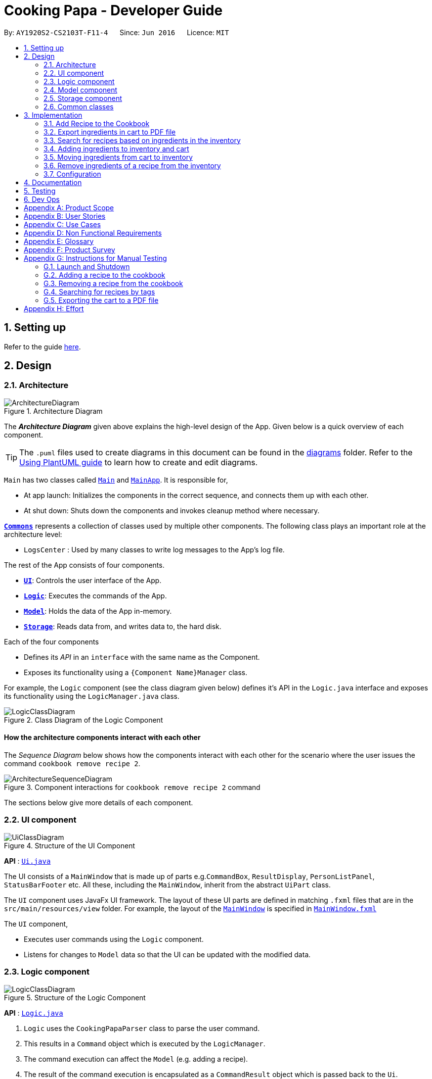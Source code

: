 = Cooking Papa - Developer Guide
:site-section: DeveloperGuide
:toc:
:toc-title:
:toc-placement: preamble
:sectnums:
:experimental:
:imagesDir: images
:stylesDir: stylesheets
:xrefstyle: full
ifdef::env-github[]
:tip-caption: :bulb:
:note-caption: :information_source:
:warning-caption: :warning:
endif::[]
:repoURL: https://github.com/AY1920S2-CS2103T-F11-4/main

By: `AY1920S2-CS2103T-F11-4`      Since: `Jun 2016`      Licence: `MIT`

== Setting up

Refer to the guide <<SettingUp#, here>>.

== Design

[[Design-Architecture]]
=== Architecture

.Architecture Diagram
image::ArchitectureDiagram.png[]

The *_Architecture Diagram_* given above explains the high-level design of the App. Given below is a quick overview of each component.

[TIP]
The `.puml` files used to create diagrams in this document can be found in the link:{repoURL}/docs/diagrams/[diagrams] folder.
Refer to the <<UsingPlantUml#, Using PlantUML guide>> to learn how to create and edit diagrams.

`Main` has two classes called link:{repoURL}/src/main/java/seedu/address/Main.java[`Main`] and link:{repoURL}/src/main/java/seedu/address/MainApp.java[`MainApp`]. It is responsible for,

* At app launch: Initializes the components in the correct sequence, and connects them up with each other.
* At shut down: Shuts down the components and invokes cleanup method where necessary.

<<Design-Commons,*`Commons`*>> represents a collection of classes used by multiple other components.
The following class plays an important role at the architecture level:

* `LogsCenter` : Used by many classes to write log messages to the App's log file.

The rest of the App consists of four components.

* <<Design-Ui,*`UI`*>>: Controls the user interface of the App.
* <<Design-Logic,*`Logic`*>>: Executes the commands of the App.
* <<Design-Model,*`Model`*>>: Holds the data of the App in-memory.
* <<Design-Storage,*`Storage`*>>: Reads data from, and writes data to, the hard disk.

Each of the four components

* Defines its _API_ in an `interface` with the same name as the Component.
* Exposes its functionality using a `{Component Name}Manager` class.

For example, the `Logic` component (see the class diagram given below) defines it's API in the `Logic.java` interface and exposes its functionality using the `LogicManager.java` class.

.Class Diagram of the Logic Component
image::LogicClassDiagram.png[]

[discrete]
==== How the architecture components interact with each other

The _Sequence Diagram_ below shows how the components interact with each other for the scenario where the user issues the command `cookbook remove recipe 2`.

.Component interactions for `cookbook remove recipe 2` command
image::ArchitectureSequenceDiagram.png[]

The sections below give more details of each component.

[[Design-Ui]]
=== UI component

.Structure of the UI Component
image::UiClassDiagram.png[]

*API* : link:{repoURL}/src/main/java/seedu/address/ui/Ui.java[`Ui.java`]

The UI consists of a `MainWindow` that is made up of parts e.g.`CommandBox`, `ResultDisplay`, `PersonListPanel`, `StatusBarFooter` etc. All these, including the `MainWindow`, inherit from the abstract `UiPart` class.

The `UI` component uses JavaFx UI framework. The layout of these UI parts are defined in matching `.fxml` files that are in the `src/main/resources/view` folder. For example, the layout of the link:{repoURL}/src/main/java/seedu/address/ui/MainWindow.java[`MainWindow`] is specified in link:{repoURL}/src/main/resources/view/MainWindow.fxml[`MainWindow.fxml`]

The `UI` component,

* Executes user commands using the `Logic` component.
* Listens for changes to `Model` data so that the UI can be updated with the modified data.

[[Design-Logic]]
=== Logic component

[[fig-LogicClassDiagram]]
.Structure of the Logic Component
image::LogicClassDiagram.png[]

*API* :
link:{repoURL}/src/main/java/seedu/address/logic/Logic.java[`Logic.java`]

.  `Logic` uses the `CookingPapaParser` class to parse the user command.
.  This results in a `Command` object which is executed by the `LogicManager`.
.  The command execution can affect the `Model` (e.g. adding a recipe).
.  The result of the command execution is encapsulated as a `CommandResult` object which is passed back to the `Ui`.
.  In addition, the `CommandResult` object can also instruct the `Ui` to perform certain actions, such as displaying help to the user.

Given below is the Sequence Diagram for interactions within the `Logic` component for the `execute("cookbook remove recipe 2")` API call.

.Interactions Inside the Logic Component for the `cookbook remove recipe 2` Command
image::CookbookRemoveRecipeSequenceDiagram.png[]

NOTE: The lifeline for `DeleteCommandParser` should end at the destroy marker (X) but due to a limitation of PlantUML, the lifeline reaches the end of diagram.

[[Design-Model]]
=== Model component

.Structure of the Model Component
image::ModelClassDiagram.png[]

*API* : link:{repoURL}/src/main/java/seedu/address/model/Model.java[`Model.java`]

The `Model`,

* stores a `UserPref` object that represents the user's preferences.
* stores the Cookbook data.
* exposes an unmodifiable `ObservableList<Recipe>` that can be 'observed' e.g. the UI can be bound to this list so that the UI automatically updates when the data in the list change.
* does not depend on any of the other three components.

[NOTE]
As a more OOP model, we can store a `Tag` list in `Cookbook`, which `Recipe` can reference. This would allow `Cookbook` to only require one `Tag` object per unique `Tag`, instead of each `Recipe` needing their own `Tag` object. An example of how such a model may look like is given below. +
 +
image:BetterModelClassDiagram.png[]

[[Design-Storage]]
=== Storage component

.Structure of the Storage Component
image::StorageClassDiagram.png[]

*API* : link:{repoURL}/src/main/java/seedu/address/storage/Storage.java[`Storage.java`]

The `Storage` component,

* can save `UserPref` objects in json format and read it back.
* can save `Cookbook` data in json format and read it back.
* can save `Inventory` data in json format and read it back.
* can save `Cart` data in json format and read it back.

[[Design-Commons]]
=== Common classes

Classes used by multiple components are in the `seedu.addressbook.commons` package.

== Implementation

This section describes some noteworthy details on how certain features are implemented.

=== Add Recipe to the Cookbook
==== Implementation

The recipe addition mechanism is facilitated by `CookbookAddCommand`, which extends the `Command` abstract class. The
format of the command is as follows: `cookbook add recipe n/NAME d/DESCRIPTION [i/INGREDIENT_NAME]... [q/INGREDIENT_QUANTITY]... [t/TAG]...`.

Below is a step by step sequence of what happens when a user enters this command:

. The user enters a recipe adding command using the command line input `cookbook add recipe n/NAME d/DESCRIPTION
[i/INGREDIENT]... [q/QUANTITY]... [s/STEP_DESCRIPTION]... [t/TAG]...`.
.  `CookbookAddCommandParser` parsers the user input and checks if `n/NAME` and `d/DESCRIPTION` are provided. It then
parses the input into the following fields: recipe name, recipe description, ingredients, steps, and tags.

+
Note that
the ingredient names and ingredient quantities provided must be the same, or a `ParseException` will be thrown:
+
[source,java]
----
if (names.size() != quantities.size()) {
    throw new ParseException(
        String.format(MESSAGE_DIFFERENT_NUMBER_OF_INPUTS, names.size(), quantities.size()));
}
----
{blank}

. These fields are then passed as parameters for `Recipe`, which is then passed as the parameter for
`CookbookAddCommand` and returned to `LogicManager`.
. `LogicManager` calls `CookbookAddCommand#execute()` which checks if the cookbook already contains the same recipe with the same name, description, ingredient names, ingredient quantities, and tags using `Model#hasCookbookRecipe()`.
+
If there is a duplicate, a `CommandException` is thrown, stating that the user is attempting to add a duplicate recipe:
+
[source,java]
----
if (model.hasCookbookRecipe(toAdd)) {
    throw new CommandException(MESSAGE_DUPLICATE_RECIPE);
}
----
. If `CommandException` is not thrown, `Model#addCookbookRecipe` will be executed, with the recipe to be added as a parameter.
. `Model#addCookbookRecipe()` then executes `Cookbook#addRecipe()`, which adds the recipe to the cookbook, and the
`FilteredList<Recipe>` representing the recipes in the cookbook are updated with `Model#updateFilteredCookbookRecipeList()`:
+
[source,java]
----
updateFilteredCookbookRecipeList(PREDICATE_SHOW_ALL_RECIPES)
----
where `PREDICATE_SHOW_ALL_RECIPES = unused -> true`.
. A `CommandResult` with the text to display to the user is then returned to `LogicManager`, which can passed back to
`MainWindow`, which displays it to the user on the CLI and GUI: `resultDisplay.setFeedbackToUser(commandResult.getFeedbackToUser())`. The text displayed will notify the user on whether
their addition was successful.

.UML object diagram of Recipe
image::RecipeObjectDiagram.png[]

==== Implementation reasoning

This command is implemented this way  to allow a user to add a recipe with optional fields (ingredients, steps, tags) -
only the recipe name and recipe description are mandatory fields. This way, a user does not have input all the fields
that they may not have at the moment to create a recipe. After creating the skeleton of the recipe, the user can then
use the other `Cookbook` commands to add ingredients and steps to the recipe. However, one key point is that should
ingredient names be provided, the same number of ingredient quantities have to be provided as well.

==== Sequence diagram
The following sequence diagram shows how the recipe adding function works (full command [`cookbook add recipe
                                                                                          n/Recipe name d/Recipe
                                                                                          description i/Ingredient 1
                                                                                          q/1 piece i/Ingredient 2
                                                                                          q/20 ml s/Do step 1 s/Do
                                                                                          step 2 t/This t/Is t/A
                                                                                          t/Tag`]  omitted from diagram
for brevity):

.Sequence diagram for CookbookAddCommand
image::CookbookAddRecipeSequenceDiagram.png[]

==== How the feature works
Step 1: Input the command in the command box, then hit kbd:[Enter] on the keyboard. The command is as follows:
`cookbook add recipe n/Recipe name d/Recipe description i/Ingredient 1 q/1 piece i/Ingredient 2 q/20 ml s/Do step 1
 s/Do step 2 t/This t/Is t/A t/Tag`.

.CookbookAddCommand sample command in Command box
image::CookbookAddRecipe1.png[]

Step 2: Results will be parsed, and if the command is valid, a success message will be displayed to the user.

.CookbookAddCommand sample command result in Result display
image::CookbookAddRecipe2.png[]

Step 3: The newly added recipe will now appear in the recipes panel, which a brief overview, consisting of its name,
description, and tags. To view all the details of a recipe, the user can either enter `cookbook view recipe INDEX`,
where index is a valid integer, or click the view button.

.CookbookAddCommand sample recipe in Recipe panel
image::CookbookAddRecipe3.png[]

==== Design considerations
===== Aspect 1: How to parse optional parameters
.Design considerations for parsing optional parameters
[cols="12%,44%,44%"]
|===
||Design A: Parse each category separately (current choice)  | Design B: Parse all the categories together
|Description
|Each category (ingredient name, ingredient quantity, step description, tag) are parsed separately and returned as `List`. If the returned `List` is empty, then it means that that field was not provided in the input, and will be set to an empty `List` in the recipe.
|Each category will be parsed together in one function in `CookbookAddCommandParser`
|Pros
a|
- Provides more flexibility for the user and does not make it mandatory to input fields that they may not necessarily
have.
- No need to deal with null values, can simply check if list is empty.
a|
- Straightforward
- No need to create and call multiple methods from other classes
|Cons
a|
- More methods have to be executed which may increase time and NPath complexity.
- Debugging and tracing becomes more confusing due to the method being defined in the lowest level of abstraction.
a|
- Have to deal with null values and include null checks (`ifPresent()` etc.)
- Method will be very long and decreases readability
|===

.Design considerations for results to show users
===== Aspect 2: Result to show user
[cols="12%,44%,44%"]
|===
||Design A: Show a short result on the success of the command | Design B: Show all the details back to the user
|Description|Show a message to a usage which notifies them that the command was successful in adding the recipe to
the cookbook. | Shows a message similar to design choice A, and also show all the details of the added recipe.
|Pros
a|
- Short and succinct message, tells the user what they need to know
- User interface is cleaner and more intuitive, and does not overload users with unnecessary information
a|
- Easier to implement
|Cons
a|
- Requires the graphical user interface to be able to toggle and show recipes, without the need for a command,
implemented here:

image::CookbookAddRecipe3.png[]

a|
- Overloads the user with unnecessary information
- Requires result display to take up more space than required, to reduce the need for users to scroll down the result
display.

|===

=== Export ingredients in cart to PDF file
The user may use this command to export the ingredients in their cart to a PDF file, which they can then use as their
shopping list at the supermarkets.

==== Implementation
The cart exporting mechanism is facilitated by `CookbookExportCommand`, which extends the `Command` abstract class.
The format is as follows: `cart export`.

Below is a step by step sequence of what happens when a user enters this command:

. The user enters a cart export command using the command line input `cart export`.
. `CartExportCommandParser` parses the user input and checks if the argument passed to it is an empty String, as the
command takes in no extra parameters.
+
Note that if the String is not empty, a `ParseException` will be thrown:
+
[source,java]
----
if (userInput.isEmpty()) {
    return new CartExportCommand();
} else {
    throw new ParseException(String.format(MESSAGE_INVALID_COMMAND_FORMAT, CartExportCommand.MESSAGE_USAGE));
}
----
+
This means that `cart export ingredient` will not work.
. `CartExportCommandParser` then returns a `CartExportCommand` to `LogicManager`.
. `LogicManager` calls `CartExportCommand#execute()` calls the static method of `PdfExporter`,
`PdfExporter#exportCart()`, which takes in the `ObservableList<Ingredient>` stored in `Cart`
. Step 4 is executed within a try-catch block. If a previously generated pdf (saved as `cart.pdf` by default) is
opened in another program, or there is an issue writing to the PDF file (more information can be found
https://api.itextpdf.com/iText5/5.59/com/itextpdf/text/DocumentException.html[here]), a `CommandResult` with an error
message will returned to `LogicManager`:
+
[source,java]
----
try {
    PdfExporter.exportCart(model.getCart().getIngredientList());
} catch (IOException | DocumentException e) {
    return new CommandResult(MESSAGE_FILE_NOT_FOUND);
}
----
. Else, a `CommandResult` with the text to display to the user will be returned to `LogicManager`. The
`CommandResult` is then passed back to `MainWindow`, which displays it to the user on the CLI and GUI: `resultDisplay
.setFeedbackToUser(commandResult.getFeedbackToUser())`. The text displayed will notify the user on whether
their addition was successful.

==== Implementation reasoning
This command was implemented to bridge the (current, v1.4) inadequacy of Cooking Papa, which is that it is not
portable (yet). It was still not convenient _enough_ to be able to organize cart ingredients. Evenutally, users had
to go outside to the supermarket, and Cooking Papa is a desktop-only application. By allowing users to export the
ingredients in their cart to a PDF file, they can then print it out, or transfer it to their mobile devices, and
bring them along as shopping lists. Additionally, the layout and content of the generated PDF file is simple,
informational, and easy for users to extend, allowing them to add (handwritten or  annotated) remarks.

==== Sequence diagram
The following sequence diagram shows how the function of exporting ingredients in the cart to a PDF file works:

.Sequence diagram for CartExportCommand
image::CartExportCommandSequenceDiagram.png[]

==== Design considerations
===== Aspect 1: File format to export ingredients in cart to
[cols="12%,44%,44%"]
|===
||Design A (current choice): .pdf|Design B: .txt
|Description|Exports it to a flexible pdf file|Exports it to a txt file
|Pros
a|
- Easier to format with `iTextPDF` 's vast library and API
- More versatile in that images can be added if the function was to be extended to include images of the ingredients
a|
- Simple to implement
|Cons
a|
- More formatting code required
- May take slightly longer to export as compared to design B
a|
- Lack of design/formatting flexibility
|===
===== Aspect 2: What information to export
[cols="12%,44%,44%"]
|===
||Design A (current choice): Export the ingredient names and quantities in the cart|Design B: Export the entirety of
Cooking Papa
(cookbook, inventory, cart)
|Description|Allow exporting of just the cart|Allow exporting of the cart, inventory, and cookbook
|Pros
a|
- Easier to implement as there will be less information to parse
- Keeps the exported PDF short and sweet
- Ingredients in the inventory and recipes in the cookbook generally correlates (and are consequential of) with the
ingredients in the cart, so exporting the inventory as well as the cookbook is likely to be redundant.

.A sample shopping list generated by the command
image::CookbookExportExample2.png[]
a|
- Provides users an all-in-one file containing all the information they entered into Cooking Papa
- Allows user to reproduce hard-copy recipe books using Cooking Papa
|Cons
a|
- Certain information may be needed and not exportable by the user, i.e. recipes
a|
- Slightly more difficult to implement
- May be providing users with unnecessary information
|===

// tag::cookbooksearchinventory[]
=== Search for recipes based on ingredients in the inventory
==== Implementation
The comparison is facilitated by the `RecipeInventorySimilarityComparator`. It extends `Comparator<Recipe>` and stores
the inventory being used for ingredient comparison.

The following sequence diagram summarizes how objects interact when a user executes the command:

image::CookbookSearchByInventorySequenceDiagram.png[]
// end::cookbooksearchinventory[]

=== Adding ingredients to inventory and cart
The inventory and cart acts as storage for `Ingredient` classes. They are facilitated by `InventoryCommand` and `CartCommand`
respectively, which extends the `Command` abstract class. Since `CartAddCommand` and `InventoryAddCommand` both serve the
same purpose in different contexts of `Cart` and `Inventory` respectively, they will be mentioned together in tandem. +
The format of the commands are as follows:

* For cart: `cart add ingredient i/INGREDIENT_NAME q/INGREDIENT_QUANTITY`
* For inventory: `inventory add ingredient i/INGREDIENT_NAME q/INGREDIENT_QUANTITY`

==== Implementation

Below is a step-by-step sequence of what happens when the command `cart add ingredient i/INGREDIENT_NAME q/INGREDIENT_QUANTITY` is added.

. The user adds a ingredient to the cart by entering the command `cart  add ingredient i/INGREDIENT_NAME q/INGREDIENT_QUANTITY` in the command line input.
. `CartAddCommandParser` parsers the input to check and verify that the input provided for `i/INGREDIENT_NAME` amd `q/INGREDIENT_QUANTITY`
are correct. Otherwise a `ParseException` will be thrown.
. The fields are then passed to `CartAddIngredientCommand` as an `Ingredient` object and is returned to `LogicManager`.
. `LogicManager` calls `CartAddIngredientCommand#execute()` and checks if the `Ingredient` object given has the same `INGREDIENT_NAME` and
`INGREDIENT_QUANTITY` unit. If that `Ingredient` exists, it will simply add on to the quantity of that ingredient. Otherwise,
a new instance of that `Ingredient` will be added to the Cart.
. If `CommandException` is not thrown, `Model#addCartIngredient` will be executed, with the given `Ingredient` as the parameter
. `Model#addCartIngredient` then executes, adding the `Ingredient` to the local cart storage and updates with
`Model#updateFilteredCartIngredientList()`.
. A `CommandResult` with the successful text message is returned to `LogicManager` and will be displayed to the user via the GUI to feedback to the
user that the `Ingredient` has been successfully added.

The above implementation is the same for `Inventory` with the command `inventory  add ingredient i/INGREDIENT_NAME q/INGREDIENT_QUANTITY`

==== Implementation reasoning
This command was implemented to allow the user know to add an ingredient to the cart or inventory respectively.
An ingredient only has two main components - its name and quantity. We allow the user to use their own measurement up to their own
preferences and do not force any fixed unit of measurement. Although similar, `Cart` and `Ingredients` differ in certain functions
from a user's point of view. For a user to immediately sort where they wish to sort the ingredient they are adding, `Cart` and
`Inventory` is the first parameter they would use for the command.

==== Sequence diagram
The following sequence diagram shows how the function of adding ingredients to cart work (full command omitted for brevity):

.Sequence diagram for CartAddIngredientCommand
image::CartAddIngredientSequenceDiagram.png[]

==== How the feature works

Step 1: The below diagram shows an initially empty cart

image::CartAddCommand1.png[]

Step 2: Input the command `cart add ingredient i/INGREDIENT_NAME q/INGREDIENT_QUANTITY`. An example command is as follows: `cart add ingredient i/Eggs q/10`.

image::CartAddCommand2.png[]

Step 3: Hit kbd:[Enter]. The cart should be updated as follows:

image::CartAddCommand3.png[]

The above implementation is the same for `Inventory`

==== Design Considerations
===== Aspect: The need for many parsers for this command

.Design considerations for the need for many parsers for this command
[cols="12%,44%,44%"]
|===
| |Design A (Current choice): Create parsers for every individual action | Design B: Create parsers for each specific action

|Description
|The command will go through the parsers in the following order: `CookingPapaParser` -> `CartCommandParser` -> `CartAddCommandParser`
-> `CartAddIngredientParser` before finally returning `CartAddIngredientCommand`. We eventually went with this as we wanted the add
functionality to be expanded, namely to be able to add all the ingredients of cookbook recipes into the cart.
| `CartAddCommand` will not be created facilitate `CartAddIngredientCommand` and `CartAddRecipeIngredientCommand`.


|Pros
|More organised and can do more with `cart add` as the prefix.
|Many parser classes to make and keep track of.

|Cons
|The classes can be more specific and atomic in their actions.
|Might lead to disorganisation during troubleshooting with so many classes to keep track.
|===

=== Moving ingredients from cart to inventory
The user may use this command after their shopping trip. With this one command, all ingredients will be shifted from the cart to the inventory.

==== Implementation
This command is facilitated by `CartMoveCommand`, which extends the `Command` class. The format of the command is as follows:
`cart move`.

Below is a step by step sequence of what happens when the user executes this command.

. The user enters the command `cart move` in to the command line input.
. `CartMoveCommandParser` then ensures that the user does not enter any other commands after `cart clear`.
. `CartMoveCommandParser` then returns a `CartMoveCommand` and returns it to `LogicManager`
. `LogicManager` calls `CartMoveCommand#execute()`. If there are other commands after `cart clear`, a `CommandException`
will be thrown.
. If `CommandException` is not thrown, `Model#cartMoveIngredients()` will be executed.
. `Model#cartMoveIngredients()` will move every ingredient from the `cart` and add it into the `inventory`
. A `CommandResult` with the success message text will be returned to `LogicManager`, which will then be passed to `MainWindow`
and will then feedback to the user.

==== Implementation reasoning
This command is implemented to ease the process of having the user adding every single ingredient to their inventory after they have bought ingredients from their cart
and eventually deleting the cart after that tedious process. These gives a convenience to users that frequently use our application and we forsee
that such an action will be used very often by these users. As this command only performs an atomic action, no extra
arguments are needed to further supplement the use of this command.

==== Sequence Diagram
The following sequence diagram shows how this function works (full command omitted for brevity):

.Sequence Diagram for CartMoveCommand
image::CartMoveSequenceDiagram.png[]

==== How this feature works
Step 1: This feature is intended when you have ingredients in the cart. As an example, the diagram below shows an
empty inventory, along with a cart with an ingredient.

image::CartMoveCommand1.png[]

Step 2: Press kbd:[Enter]. The ingredients from cart will all be shifted to inventory as shown in the diagram below

image::CartMoveCommand2.png[]

==== Design considerations
===== Aspect: Allowing users to move some or all ingredients from cart to inventory

.Design considerations for allowing users to move some or all ingredients from cart to inventory
[cols="12%,44%,44%"]
|===
| |Design A (Current choice): Move all ingredients | Design B: Allow users to move individually or exclude some ingredients when moving

|Description
|There was a consideration to allow the user to move the ingredients by individual ingredients. Eventually the options was
not given as we know that typical users will want to move all the ingredients except for individual ingredients.
| The use cases of such an action happening is very little and the user can simply manually remove the few
ingredients they do not wish to add to the inventory after using the `cart move` command. The user can also manually
add back the ingredients to the cart after it is cleared if they wish to.

|Pros
|Straightforward to implement
|Lesser implementations, more time to focus on other parts of the project

|Cons
|Lesser functionality to users that really want to only move certain ingredients
|Poorer user experience for users that do not want to move all ingredients from the cart to inventory on a regular basis,
|===

//tag::inventorycookrecipe[]
=== Remove ingredients of a recipe from the inventory
This feature allows users to remove the ingredients found in a recipe from their inventory.
If the inventory contains an ingredient that has a higher quantity than specified in the selected recipe, its quantity will be subtracted accordingly.
If the ingredient has a lower quantity than specified in the selected recipe or if there is a missing ingredient in the inventory, the feature will not be executed and an error will be thrown.

==== Implementation
The mechanism is facilitated by `InventoryCookCommand`, which extends the `Command` abstract class. The format of the command is as follows: `inventory cook recipe INDEX`.

Below is a step-by-step sequence of what happens when a user enters this command:

. The user enters an inventory cook command `inventory cook recipe INDEX` using the command line input.
. `InventoryCookCommandParser` parses the input to check and verify the input provided by the user. If the input provided is invalid, a `ParseException` will be thrown.
. The valid index is then passed to `InventoryCookCommand` as an `Index` object.
. `LogicManager` calls `InventoryCookCommand#execute()` and checks if the `Index` provided is within bounds and if the specified `Recipe` contains ingredients.
Otherwise, a `CommandException` is thrown.
. Subsequently, two checks are performed to check if the inventory contains all of the ingredients specified and whether those quantities are sufficient to be subtracted.
. If all the checks passed, `model#removeInventoryIngredient` is called through a `stream()` to remove the ingredients of a selected recipe from the inventory.
+
[source,java]
----
selectedRecipe.getIngredients().stream().forEach(model::removeInventoryIngredient);
----
. A `CommandResult` with a success message is returned to `LogicManager` and passed back to `MainWindow` which displays the text to the user through the GUI.

==== Implementation reasoning
This command was implemented to allow users to remove multiple ingredients and their quantities found in a recipe from their inventory.
Without this command, users can only remove ingredients through the `inventory remove ingredient` command one at a time.
Moreover, they have to constantly cross-check the ingredient quantities in the recipe for accuracy.
Therefore, this command provides convenience after users have prepared a recipe and wish to update their inventory ingredients through a single step.

==== Sequence diagram
The following sequence diagram shows how the command `inventory cook recipe 1` works:

.Sequence Diagram for InventoryCookCommand
image::InventoryCookRecipeSequenceDiagram.png[]

==== How the feature works
. For brevity, unrelated recipes and cart ingredients have been removed for the demonstration of this feature.
+
.Simplified GUI of CookingPapa for demonstration
image::InventoryCookStep1.png[]

. Ensure that the inventory contains all of the ingredients of the selected recipe. Click the 'view' button or use `cookbook view recipe INDEX` to view the ingredients of a recipe.
+
.Sample GUI displaying two methods of viewing recipe 1
image::InventoryCookStep2.png[]

. Input the command in the command box and hit kbd:[Enter]. The command format is `inventory cook recipe INDEX` where `INDEX` is the index of the selected recipe on the Recipe display window.
+
.Input of `inventory cook recipe command` in the command box
image::InventoryCookStep3.png[]

. Upon successful execution of the command, the ingredients of the selected recipe will be removed from the inventory.
If the inventory contains an ingredient of a higher quantity, the quantity will be subtracted accordingly.
+
.Successful execution of InventoryCookCommand
image::InventoryCookStep4.png[]

==== Design considerations
===== Aspect: Allowing users to execute the `inventory cook recipe` command when there are missing or insufficient ingredients in the inventory.

.Design considerations for allowing users to execute the `inventory cook recipe` command when there are missing or insufficient ingredients in the inventory.
[cols="12%,44%,44%"]
|===
||Design A: Allow the execution of `inventory cook recipe` command regardless of missing or insufficient ingredients in the inventory  | Design B (Current choice): Do not allow execution of `inventory cook recipe` command when there are missing or insufficient ingredients in the inventory

|Description
|Allow the users to execute the command regardless of missing or insufficient ingredients in the inventory. Missing ingredients will be ignored and ingredients with insufficient quantities will be entirely removed.
|When there are missing or insufficient ingredients in the inventory, the execution of the command will throw an error to warn users whether they have missing ingredients or insufficient ingredients in their inventory.

|Pros
|Straightforward for users to use the command as they do not have to check whether they have all the ingredients in sufficient quantities.
|Enhances user experience. The application can notify users that they have missing or insufficient ingredients when they attempt to prepare a recipe through this command.

|Cons
|Reduces code readability as more methods and steps are needed to check and isolate a list of missing and insufficient ingredients. This list of ingredients are also to be treated differently from the other ingredients when removing from the inventory.
|A potential hassle for users as they have to ensure that all ingredients are present and are sufficient in their inventory to use the command.
|===

//end::inventorycookrecipe[]

[[Implementation-Configuration]]
=== Configuration

Certain properties of the application can be controlled (e.g user prefs file location, logging level) through the configuration file (default: `config.json`).

== Documentation

Refer to the guide <<Documentation#, here>>.

== Testing

Refer to the guide <<Testing#, here>>.

== Dev Ops

Refer to the guide <<DevOps#, here>>.

[appendix]
== Product Scope

*Target user profile*:

* has a need to manage a significant number of recipes
* has a need to manage food resources efficiently
* prefer desktop apps over other types of apps
* can type fast
* prefers typing over mouse input
* is reasonably comfortable using CLI apps

*Value proposition*: manage recipes and food resources faster than a typical mouse/GUI driven app

[appendix]
== User Stories

Priorities: High (must have) - `* * \*`, Medium (nice to have) - `* \*`, Low (unlikely to have) - `*`

[width="75%",cols="<15%,<25%,<30%,<30%",options="header",]
|=======================================================================
|Priority |As a ... |I want to ... |So that ...
|`* * *` |beginner cook |find new recipes easily |I don't waste time searching though recipes from different sources

|`* * *` |regular cook |record my own recipes |I can refer to them easily in future

|`* * *` |forgetful person |add ingredients for my planned meals to a grocery list easily |I know what I need to get when shopping

|`* * *` |disorganized person |keep track of the ingredients I have at home |I can plan my meals better

|`* * *` |busy student |cook a meal with the ingredients I already have |I don't waste time on grocery shopping

|`* * *` |low-income individual |cook a meal with the ingredients I already have |I can save money

|`* * *` |person with food allergies |cook meals that I am not allergic to |I do not have an allergic reaction

|`* *` |regular cook |edit recipes |I can tweak a recipe to my liking

|`* *` |regular cook |set a timer during meal preparation |I can control the quality of my meal

|`* *` |CS student |cook a quick meal |I can spend more doing CS2103T

|`* *` |vegetarian |find recipes that don't contain meat |I can keep to my diet constraints

|`* *` |picky eater |choose recipes that only contain the food I like |I can enjoy the meals I cook

|`* *` |working adult |plan meals for the next week |I can buy all the ingredients I need in one trip

|`* *` |person with health issues |record the meals I eat |I can share the information with my doctor easily

|`*` |health-conscious person |keep track of the nutritional value of the food I eat |I can meet my nutritional goals

|`*` |regular gym-goer |keep track of my dietary intake |I can meet my fitness goals

|`*` |obesity fighter |keep track of my calorie and fat intake |I can lose weight

|`*` |stay-at-home parent |plan a variety of meals for the week |I can make sure that my family eats healthily

|`*` |kiasu parent |know how much ingredients I need for 2 weeks |ensure my family never runs out of food

|`*` |party host |scale recipe ingredients by the number of servings |I can prepare meals for large groups

|`*` |cafe manager |keep track of the expiry dates of my ingredients |I know what ingredients I need to stock up on
|=======================================================================

[appendix]
== Use Cases

(For all use cases below, the *System* is `Cooking Papa` and the *Actor* is the `user`, unless specified otherwise)

----
Use case: UC01 - Create a recipe

MSS:
1. User chooses to create a recipe.
2. Cooking Papa requests for details of the recipe.
3. User enters the requested details.
4. Cooking Papa creates the recipe and stores it in the cookbook, and displays the newly created recipe.
Use case ends.

Extensions:
    3a. Cooking Papa detects an error in the entered data.
        3a1. Cooking Papa shows an error message.
        3a2. Cooking Papa requests for the correct data.
        3a3. User enters new data.
        Steps 3a1 to 3a3 are repeated until the data entered is correct.
        Use case resumes from step 4.

    *a. At any time, User chooses to end the creation of a recipe.
        *a1. Cooking Papa cancels creation of a recipe.

----

----
Use Case: UC02 - Search for recipes

MSS:
1. User chooses to search recipes.
2. Cooking Papa requests for the tag to be searched.
3. User enters the tag.
4. Cooking Papa displays recipes with the corresponding tag.
Use case ends.
----

----
Use Case: UC03 - View a recipe

MSS:
1. User chooses to view recipes.
2. Cooking Papa requests for the index of the recipe.
3. User enters the requested index.
4. Cooking Papa displays the entire recipe with the corresponding index.
Use case ends.

Extensions:
    3a. The given index is invalid.
        3a1. Cooking Papa shows an error message.
        3a2. Cooking Papa requests for the correct index.
        3a3. User enters the new index.
        Steps 3a1-3a3 are repeated until the index entered is valid.
        Use case resumes from step 4.
----

----
Use case: UC04 - Add a recipe's ingredients to the cart

MSS:
1. User chooses to add a recipe's ingredients to the cart.
2. Cooking Papa requests for the index of the recipe.
3. User enters the requested index.
4. Cooking Papa add the ingredients to the cart.
Use case ends.

Extensions:
    3a. The given index is invalid.
        3a1. Cooking Papa shows an error message.
        3a2. Cooking Papa requests for the correct index.
        3a3. User enters the new index.
        Steps 3a1-3a3 are repeated until the index entered is valid.
        Use case resumes from step 4.
----

[appendix]
== Non Functional Requirements

.  Should work on any <<mainstream-os,mainstream OS>> as long as it has Java `11` or above installed.
.  Should be able to hold up to 500 recipes without a noticeable sluggishness in performance for typical usage.
.  A user with above average typing speed for regular English text (i.e. not code, not system admin commands) should be able to accomplish most of the tasks faster using commands than using the mouse.

_{More to be added}_

[appendix]
== Glossary

[[mainstream-os]] Mainstream OS::
Windows, Linux, Unix, OS-X

[appendix]
== Product Survey

*Product Name*

Author: ...

Pros:

* ...
* ...

Cons:

* ...
* ...

[appendix]
== Instructions for Manual Testing

Given below are instructions to test the app manually.

[NOTE]
These instructions only provide a starting point for testers to work on, and are in no way exhaustive.

Below are some test inputs for manual testing, please note that these test inputs are *only* valid for the sample
cookbook, cart, and inventory data, i.e. the data that is present when Cooking Papa is opened for the first time. If
the data has been modified prior to using these commands, please delete the `.json` files in `/data` (`cookbook
                                                                                                       .json`, `inventory.json`, `cart.json`).

=== Launch and Shutdown

. Initial launch

.. Download the jar file and copy into an empty folder
.. Double-click the jar file +
   Expected: Shows the GUI with a set of sample cookbook, inventory, and cart.

=== Adding a recipe to the cookbook

Please note that these cases are to be tested individually, i.e. should test case
a be executed, executing test case e will not be valid as there is already an existing recipe with the recipe name
"Name". In such cases, please remove the existing recipe in the cookbook using `cookbook remove recipe INDEX`.

.. Prerequisites: List all recipes in the cookbook using the `cookbook list` command, and *using the sample cookbook*.
.. Test case: `cookbook add recipe n/Name d/Description i/Ingredient q/1 s/Step 1 t/Tag` +
   Expected: a new recipe is added to the cookbook, and displayed as the index 3 (one-based index) in the cookbook
panel.
.. Test case: `cookbook add recipe n/Name d/Description i/Ingredient q/1 s/Step 1 t/Tag` (a duplicate recipe) +
   Expected: no recipe will be added, and an error message indicating that there is already an existing recipe with
the same name in the cookbook will
be displayed.
.. Test case: `cookbook add recipe n/Name d/Description i/Ingredient q/1 s/Step 1 s/Step 1 t/Tag` (a recipe with
duplicated
steps) +
   Expected: no recipe will be added, and an error message indicating that there is a duplicate step  in the command
will
be displayed.
.. Test case: `cookbook add recipe n/Name d/Description i/Ingredient q/1 i/Ingredient q/1 s/Step 1t/Tag` (a recipe with
duplicated
ingredients) +
   Expected: a new recipe is added to the cookbook, with the duplicate ingredients being added to one another. The
new recipe will be displayed as the index 3 (one-based index) in the cookbook panel.

=== Removing a recipe from the cookbook
Please note that these test cases are to be tested individually, i.e. should test case a be executed, executing test
case a again will remove a different recipe from the cookbook. In this case, after executing test case a once, to
execute it again, please add back the removed recipe using `cookbook add recipe ...` or by deleting the `.json` files.

.. Prerequisites: List all recipes in the cookbook using the `cookbook list` command, and *using the sample
cookbook*.
.. Test case: `cookbook remove recipe 1` +
    Expected: a recipe (Aglio Olio) will be removed from the cookbook.
.. Test case: `cookbook remove recipe 0` and `cookbook remove recipe 5` +
    Expected: since the indices in the recipe panel are one-based, i.e. starting from 1, the former command is
out-of-bounds; the latter command is out-of-bounds because there are only 4 recipes in the cookbook. Both commands
will show an error message reflecting the invalid recipe indices provided.

=== Searching for recipes by tags
Please note for this search command, with more tags being included, the number of results returned will be greater, i
.e. if
there are three tags included, the recipes returned do not have to be tagged with all three tags.

.. Prerequisites: List all recipes in the cookbook using the `cookbook list` command, and *using the sample cookbook*.
.. Test case: `cookbook search tag t/Simple` +
    Expected: the recipe panel will be updated to show only two recipes, both which are tagged with "Simple".
.. Test case: 'cookbook search tag t/Simple t/Celebrity'
    Expected: the recipe panel will be updated to show only three recipes, of these three recipes, they are either
tagged with "Simple" or "Celebrity".

=== Exporting the cart to a PDF file
Please note that for the export command, the result is based on the sample cart.
a. Prerequisite: have the sample cart data in `cart.json`, if the file has been modified, please exit Cooking Papa,
and delete it in `/data`, and run Cooking Papa again.

.. Test case: `cart export`
    Expected: a PDF file will be created in the same folder as Cooking Papa, and the content should look like:
+
.Content of cart.pdf created from sample cart data
image::CookbookExportExample2.png[]

.. Test case: `cart export`, with a previously created `cart.pdf` open in a program
    Expected: an error will be thrown, as `PdfExporter` is unable to modify a file that is currently open in another
program. Closing the file and executing the command will return the same result (assuming the cart data is the same
as the sample cart data)
as test case a.

[appendix]
== Effort
[cols="25%,65%,10%"]
|===
|Achievements/ challenges|Effort required|Difficulty level (out of `\***` )
|Greater number of entities than AB3|As AB3 only had one overarching entity (`Person`), it was a challenge to extract
the implementation for `Person` and apply it to three overarching entities (`Cart`, `Cookbook`, `Inventory`). Much
time was spent refactoring to our needs, but was not too tough given the great documentation and clarity in AB3's
code.|`**`
|Development of the GUI | As the team had not much experience with regards to CSS and JavaFX, it took awhile to get
rolling and adapt the aesthetics to Cooking Papa's needs. Moreover, one challenge faced was ensuring that the GUI ran
as expected on Windows, MacOS, and Linux.

Additionally, the use of SceneBuilder was encouraged, however, it led to many unintended changes and extra variables
which made troubleshooting a lot more complex (especially to a novice).
|`**`
|Integrating `cookbook view command` with a button on the GUI|We wanted to make the command more of a toggle instead
of something users *had* to type, as it was not intuitive. While implementing the button was rather trivial, one
requirement of the app was that it had to be testable via the command line. Connecting the command from the command
line (`Logic`) to the `UI` was a big challenge, especially while trying to maintain the abstraction between the
two.

In hindsight, perhaps greater experience with GUIs would have made this process easier, but our team were
all novices in that aspect, and being able to pull this off, especially when we could have simply left it as the
status quo, is a huge achievement.|`\***`
|===